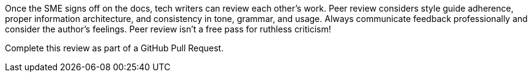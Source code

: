 Once the SME signs off on the docs, tech writers can review each other's work. Peer review considers style guide adherence, proper information architecture, and consistency in tone, grammar, and usage. Always communicate feedback professionally and consider the author's feelings. Peer review isn't a free pass for ruthless criticism!

Complete this review as part of a GitHub Pull Request.
